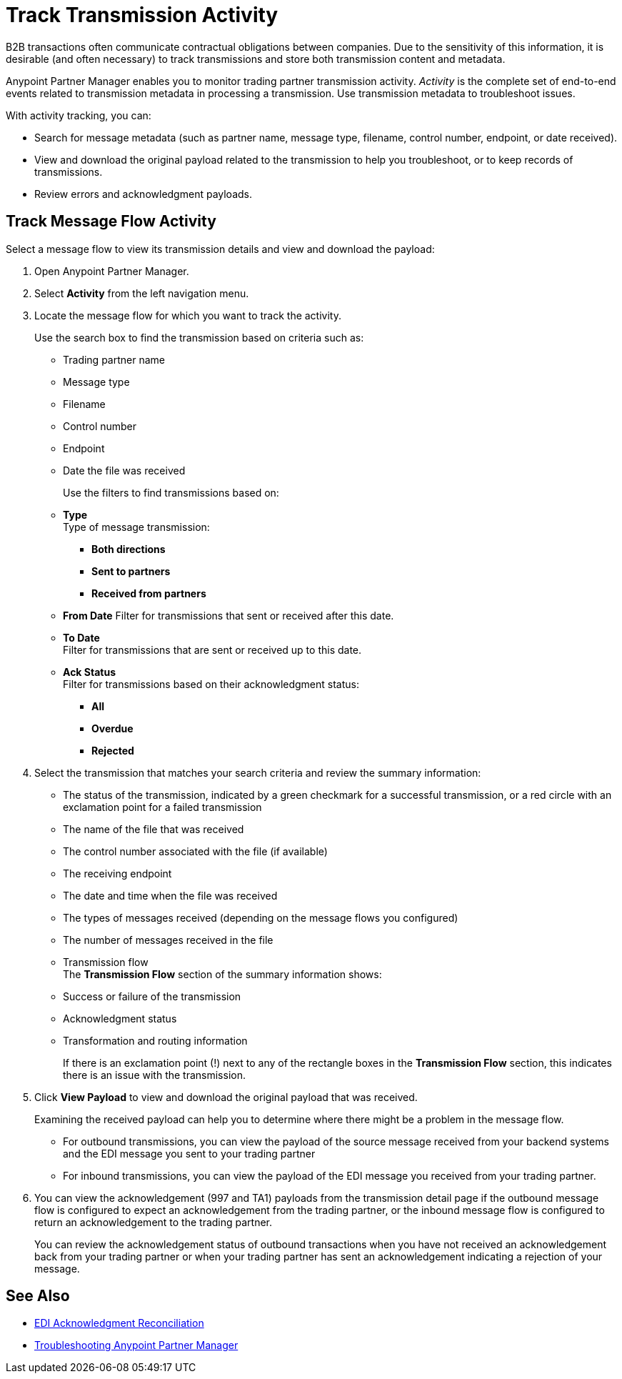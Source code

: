 = Track Transmission Activity

B2B transactions often communicate contractual obligations between companies. Due to the sensitivity of this information, it is desirable (and often necessary) to track transmissions and store both transmission content and metadata.

Anypoint Partner Manager enables you to monitor trading partner transmission activity. _Activity_ is the complete set of end-to-end events related to transmission metadata in processing a transmission. Use transmission metadata to troubleshoot issues.

With activity tracking, you can:

* Search for message metadata (such as partner name, message type, filename, control number, endpoint, or date received).
* View and download the original payload related to the transmission to help you troubleshoot, or to keep records of transmissions.
* Review errors and acknowledgment payloads.

== Track Message Flow Activity

Select a message flow to view its transmission details and view and download the payload:

. Open Anypoint Partner Manager.
. Select *Activity* from the left navigation menu.
. Locate the message flow for which you want to track the activity. 
+
Use the search box to find the transmission based on criteria such as:
+
* Trading partner name
* Message type
* Filename
* Control number
* Endpoint
* Date the file was received
+
Use the filters to find transmissions based on:
+
* *Type* +
Type of message transmission:
** *Both directions*
** *Sent to partners*
** *Received from partners*
* *From Date*
Filter for transmissions that sent or received after this date. 
* *To Date* +
Filter for transmissions that are sent or received up to this date. 
* *Ack Status* +
Filter for transmissions based on their acknowledgment status:
** *All*
** *Overdue*
** *Rejected*
. Select the transmission that matches your search criteria and review the summary information: 
+
* The status of the transmission, indicated by a green checkmark for a successful transmission, or a red circle with an exclamation point for a failed transmission
* The name of the file that was received
* The control number associated with the file (if available)
* The receiving endpoint 
* The date and time when the file was received
* The types of messages received (depending on the message flows you configured)
* The number of messages received in the file
* Transmission flow +
The *Transmission Flow* section of the summary information shows:
* Success or failure of the transmission
* Acknowledgment status
* Transformation and routing information 
+
If there is an exclamation point (!) next to any of the rectangle boxes in the *Transmission Flow* section, this indicates there is an issue with the transmission.
. Click *View Payload* to view and download the original payload that was received. 
+
Examining the received payload can help you to determine where there might be a problem in the message flow.
+
* For outbound transmissions, you can view the payload of the source message received from your backend systems and the EDI message you sent to your trading partner
* For inbound transmissions, you can view the payload of the EDI message you received from your trading partner.
. You can view the acknowledgement (997 and TA1) payloads from the transmission detail page if the outbound message flow is configured to expect an acknowledgement from the trading partner, or the inbound message flow is configured to return an acknowledgement to the trading partner.
+
You can review the acknowledgement status of outbound transactions when you have not received an acknowledgement back from your trading partner or when your trading partner has sent an acknowledgement indicating a rejection of your message.

== See Also

* xref:edi-ack-reconciliation.adoc[EDI Acknowledgment Reconciliation]
* xref:troubleshooting.adoc[Troubleshooting Anypoint Partner Manager]
